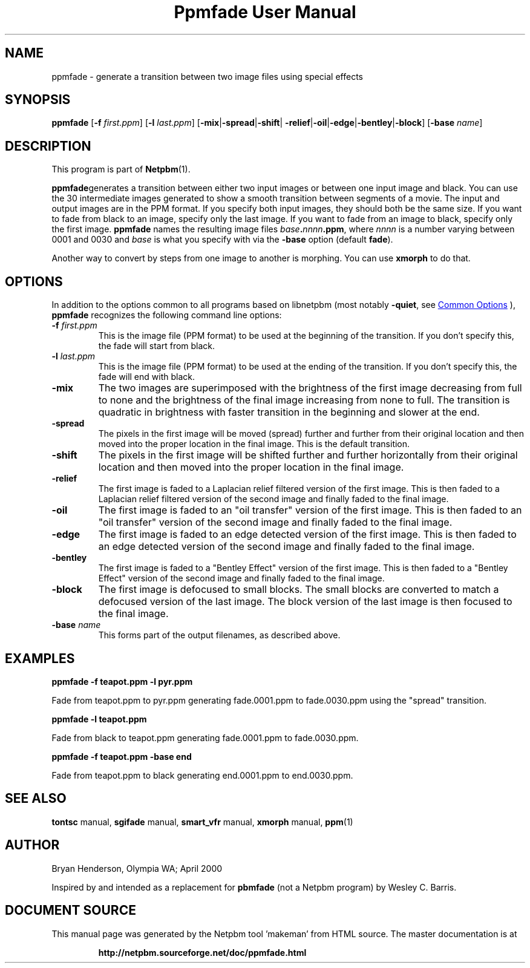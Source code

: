 \
.\" This man page was generated by the Netpbm tool 'makeman' from HTML source.
.\" Do not hand-hack it!  If you have bug fixes or improvements, please find
.\" the corresponding HTML page on the Netpbm website, generate a patch
.\" against that, and send it to the Netpbm maintainer.
.TH "Ppmfade User Manual" 1 "01 April 2000" "netpbm documentation"

.SH NAME
ppmfade - generate a transition between two image files using special effects

.UN synopsis
.SH SYNOPSIS

\fBppmfade\fP
[\fB-f\fP \fIfirst.ppm\fP]
[\fB-l\fP \fIlast.ppm\fP]
[\fB-mix\fP|\fB-spread\fP|\fB-shift\fP|
\fB-relief\fP|\fB-oil\fP|\fB-edge\fP|\fB-bentley\fP|\fB-block\fP]
[\fB-base\fP \fIname\fP]

.UN description
.SH DESCRIPTION
.PP
This program is part of
.BR "Netpbm" (1)\c
\&.
.PP
\fBppmfade\fPgenerates a transition between either two input
images or between one input image and black.  You can use the 30
intermediate images generated to show a smooth transition between
segments of a movie.  The input and output images are in the PPM
format.  If you specify both input images, they should both be the
same size.  If you want to fade from black to an image, specify only
the last image.  If you want to fade from an image to black, specify
only the first image.  \fBppmfade\fP names the resulting image files
\fIbase\fP\fB.\fP\fInnnn\fP\fB.ppm\fP, where \fInnnn\fP is a
number varying between 0001 and 0030 and \fIbase\fP is what you
specify with via the \fB-base\fP option (default \fBfade\fP).
.PP
Another way to convert by steps from one image to another is
morphing.  You can use \fBxmorph\fP to do that.

.UN options
.SH OPTIONS
.PP
In addition to the options common to all programs based on libnetpbm
(most notably \fB-quiet\fP, see 
.UR index.html#commonoptions
 Common Options
.UE
\&), \fBppmfade\fP recognizes the following
command line options:


.TP
\fB-f\fP \fIfirst.ppm\fP
This is the image file (PPM format) to be used at the beginning of the
transition.  If you don't specify this, the fade will start from black.

.TP
\fB-l\fP \fIlast.ppm\fP
This is the image file (PPM format) to be used at the ending of the
transition.  If you don't specify this, the fade will end with black.

.TP
\fB-mix\fP
The two images are superimposed with the brightness of the first image
decreasing from full to none and the brightness of the final image
increasing from none to full.  The transition is quadratic in brightness
with faster transition in the beginning and slower at the end.

.TP
\fB-spread\fP
The pixels in the first image will be moved (spread) further and further
from their original location and then moved into the proper location in
the final image.  This is the default transition.

.TP
\fB-shift\fP
The pixels in the first image will be shifted further and further horizontally
from their original location and then moved into the proper location in
the final image.

.TP
\fB-relief\fP
The first image is faded to a Laplacian relief filtered version of the
first image.  This is then faded to a Laplacian relief filtered version
of the second image and finally faded to the final image.

.TP
\fB-oil\fP
The first image is faded to an "oil transfer" version
of the first image.  This is then faded to an "oil transfer"
version of the second image and finally faded to the final image.

.TP
\fB-edge\fP
The first image is faded to an edge detected version of the first image.
This is then faded to an edge detected version of the second image and
finally faded to the final image.

.TP
\fB-bentley\fP
 The first image is faded to a "Bentley Effect" version
of the first image.  This is then faded to a "Bentley
Effect" version of the second image and finally faded to the
final image.

.TP
\fB-block\fP
The first image is defocused to small blocks.  The small blocks are converted
to match a defocused version of the last image.  The block version of the last
image is then focused to the final image.

.TP
\fB-base\fP \fIname\fP
This forms part of the output filenames, as described above.



.UN examples
.SH EXAMPLES

\fBppmfade -f teapot.ppm -l pyr.ppm\fP
.PP
Fade from teapot.ppm to pyr.ppm generating fade.0001.ppm to fade.0030.ppm using
the "spread" transition.
.PP
\fBppmfade -l teapot.ppm\fP
.PP
Fade from black to teapot.ppm generating fade.0001.ppm to fade.0030.ppm.
.PP
\fBppmfade -f teapot.ppm -base end\fP
.PP
Fade from teapot.ppm to black generating end.0001.ppm to end.0030.ppm.

.UN seealso
.SH SEE ALSO

\fBtontsc\fP manual,
\fBsgifade\fP manual,
\fBsmart_vfr\fP manual,
\fBxmorph\fP manual,
.BR "ppm" (1)\c
\&

.UN author
.SH AUTHOR
Bryan Henderson, Olympia WA; April 2000
.PP
Inspired by and intended as a replacement for \fBpbmfade\fP (not a
Netpbm program) by Wesley C. Barris.
.SH DOCUMENT SOURCE
This manual page was generated by the Netpbm tool 'makeman' from HTML
source.  The master documentation is at
.IP
.B http://netpbm.sourceforge.net/doc/ppmfade.html
.PP